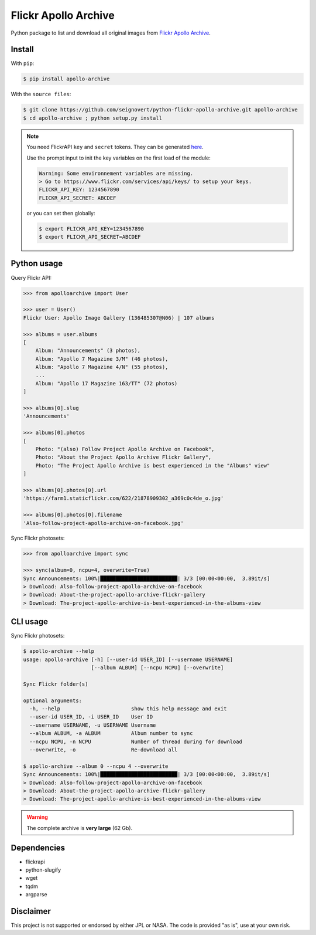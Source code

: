 Flickr Apollo Archive
=====================

|Build| |Coverage| |PyPI| |Status| |Version| |Python| |License|

.. |Build| image:: https://travis-ci.org/seignovert/python-flickr-apollo-archive.svg?branch=master
        :target: https://travis-ci.org/seignovert/python-flickr-apollo-archive
.. |Coverage| image:: https://coveralls.io/repos/github/seignovert/python-flickr-apollo-archive/badge.svg?branch=master
        :target: https://coveralls.io/github/seignovert/python-flickr-apollo-archive?branch=master
.. |PyPI| image:: https://img.shields.io/badge/PyPI-apollo--archive-blue.svg
        :target: https://pypi.org/project/apollo-archive
.. |Status| image:: https://img.shields.io/pypi/status/apollo-archive.svg?label=Status
        :target: https://pypi.org/project/apollo-archive
.. |Version| image:: https://img.shields.io/pypi/v/apollo-archive.svg?label=Version
        :target: https://pypi.org/project/apollo-archive
.. |Python| image:: https://img.shields.io/pypi/pyversions/apollo-archive.svg?label=Python
        :target: https://pypi.org/project/apollo-archive
.. |License| image:: https://img.shields.io/pypi/l/apollo-archive.svg?label=License
        :target: https://pypi.org/project/apollo-archive

Python package to list and download all original images from
`Flickr Apollo Archive <https://www.flickr.com/photos/projectapolloarchive>`_.

Install
-------
With ``pip``:

.. code:: bash

    $ pip install apollo-archive

With the ``source files``:

.. code:: bash

    $ git clone https://github.com/seignovert/python-flickr-apollo-archive.git apollo-archive
    $ cd apollo-archive ; python setup.py install

.. note::

    You need FlickrAPI ``key`` and ``secret`` tokens. They can be generated `here <https://www.flickr.com/services/api/keys/>`_.

    Use the prompt input to init the key variables on the first load of the module:

    .. code:: bash

        Warning: Some environnement variables are missing.
        > Go to https://www.flickr.com/services/api/keys/ to setup your keys.
        FLICKR_API_KEY: 1234567890
        FLICKR_API_SECRET: ABCDEF

    or you can set then globally:

    .. code:: bash

        $ export FLICKR_API_KEY=1234567890
        $ export FLICKR_API_SECRET=ABCDEF


Python usage
------------
Query Flickr API:

.. code:: python

    >>> from apolloarchive import User

    >>> user = User()
    Flickr User: Apollo Image Gallery (136485307@N06) | 107 albums

    >>> albums = user.albums
    [
        Album: "Announcements" (3 photos),
        Album: "Apollo 7 Magazine 3/M" (46 photos),
        Album: "Apollo 7 Magazine 4/N" (55 photos),
        ...
        Album: "Apollo 17 Magazine 163/TT" (72 photos)
    ]

    >>> albums[0].slug
    'Announcements'

    >>> albums[0].photos
    [
        Photo: "(also) Follow Project Apollo Archive on Facebook",
        Photo: "About the Project Apollo Archive Flickr Gallery",
        Photo: "The Project Apollo Archive is best experienced in the "Albums" view"
    ]

    >>> albums[0].photos[0].url
    'https://farm1.staticflickr.com/622/21878909302_a369c0c4de_o.jpg'

    >>> albums[0].photos[0].filename
    'Also-follow-project-apollo-archive-on-facebook.jpg'


Sync Flickr photosets:

.. code:: python

    >>> from apolloarchive import sync

    >>> sync(album=0, ncpu=4, overwrite=True)
    Sync Announcements: 100%|█████████████████████████| 3/3 [00:00<00:00,  3.89it/s]
    > Download: Also-follow-project-apollo-archive-on-facebook
    > Download: About-the-project-apollo-archive-flickr-gallery
    > Download: The-project-apollo-archive-is-best-experienced-in-the-albums-view


CLI usage
---------
Sync Flickr photosets:

.. code:: bash

    $ apollo-archive --help
    usage: apollo-archive [-h] [--user-id USER_ID] [--username USERNAME]
                          [--album ALBUM] [--ncpu NCPU] [--overwrite]

    Sync Flickr folder(s)

    optional arguments:
      -h, --help                       show this help message and exit
      --user-id USER_ID, -i USER_ID    User ID
      --username USERNAME, -u USERNAME Username
      --album ALBUM, -a ALBUM          Album number to sync
      --ncpu NCPU, -n NCPU             Number of thread during for download
      --overwrite, -o                  Re-download all

    $ apollo-archive --album 0 --ncpu 4 --overwrite
    Sync Announcements: 100%|█████████████████████████| 3/3 [00:00<00:00,  3.89it/s]
    > Download: Also-follow-project-apollo-archive-on-facebook
    > Download: About-the-project-apollo-archive-flickr-gallery
    > Download: The-project-apollo-archive-is-best-experienced-in-the-albums-view


.. warning:: The complete archive is **very large** (62 Gb).

Dependencies
------------
- flickrapi
- python-slugify
- wget
- tqdm
- argparse

Disclaimer
----------
This project is not supported or endorsed by either JPL or NASA.
The code is provided "as is", use at your own risk.
